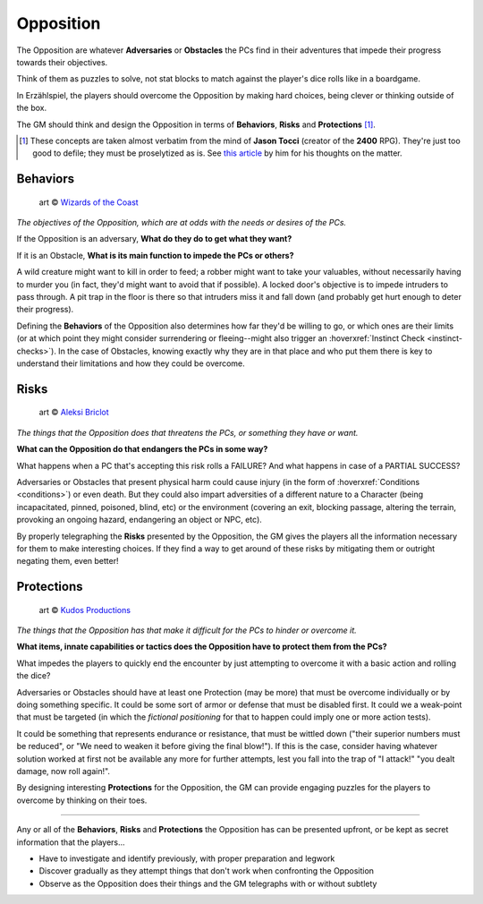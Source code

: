 Opposition 
----------

The Opposition are whatever **Adversaries** or **Obstacles** the PCs find in their adventures that impede their progress towards their objectives.

Think of them as puzzles to solve, not stat blocks to match against the player's dice rolls like in a boardgame.

In Erzählspiel, the players should overcome the Opposition by making hard choices, being clever or thinking outside of the box. 

The GM should think and design the Opposition in terms of **Behaviors**, **Risks** and **Protections** [#]_.

.. [#] These concepts are taken almost verbatim from the mind of **Jason Tocci** (creator of the **2400** RPG). They're just too good to defile; they must be proselytized as is. See `this article <https://pretendo.games/2020/11/24/combat-in-24xx/#stat>`_ by him for his thoughts on the matter.

Behaviors
=========

.. figure:: ../_static/images/rpg-image-10.jpg

   art © `Wizards of the Coast <https://company.wizards.com/en>`_

*The objectives of the Opposition, which are at odds with the needs or desires of the PCs.*

If the Opposition is an adversary, **What do they do to get what they want?**

If it is an Obstacle, **What is its main function to impede the PCs or others?**

A wild creature might want to kill in order to feed; a robber might want to take your valuables, without necessarily having to murder you (in fact, they'd might want to avoid that if possible). A locked door's objective is to impede intruders to pass through. A pit trap in the floor is there so that intruders miss it and fall down (and probably get hurt enough to deter their progress).

Defining the **Behaviors** of the Opposition also determines how far they'd be willing to go, or which ones are their limits (or at which point they might consider surrendering or fleeing--might also trigger an :hoverxref:`Instinct Check <instinct-checks>`). In the case of Obstacles, knowing exactly why they are in that place and who put them there is key to understand their limitations and how they could be overcome.

Risks
=====

.. figure:: ../_static/images/rpg-image-11.jpg

   art © `Aleksi Briclot <https://www.artstation.com/aleksi>`_

*The things that the Opposition does that threatens the PCs, or something they have or want.*

**What can the Opposition do that endangers the PCs in some way?** 

What happens when a PC that's accepting this risk rolls a FAILURE? And what happens in case of a PARTIAL SUCCESS? 

Adversaries or Obstacles that present physical harm could cause injury (in the form of :hoverxref:`Conditions <conditions>`) or even death. But they could also impart adversities of a different nature to a Character (being incapacitated, pinned, poisoned, blind, etc) or the environment (covering an exit, blocking passage, altering the terrain, provoking an ongoing hazard, endangering an object or NPC, etc).

By properly telegraphing the **Risks** presented by the Opposition, the GM gives the players all the information necessary for them to make interesting choices. If they find a way to get around of these risks by mitigating them or outright negating them, even better!

Protections
===========

.. figure:: ../_static/images/rpg-image-12.jpg

   art © `Kudos Productions <https://www.artstation.com/artwork/8em3NR>`_

*The things that the Opposition has that make it difficult for the PCs to hinder or overcome it.*

**What items, innate capabilities or tactics does the Opposition have to protect them from the PCs?**

What impedes the players to quickly end the encounter by just attempting to overcome it with a basic action and rolling the dice?

Adversaries or Obstacles should have at least one Protection (may be more) that must be overcome individually or by doing something specific. It could be some sort of armor or defense that must be disabled first. It could we a weak-point that must be targeted (in which the *fictional positioning* for that to happen could imply one or more action tests). 

It could be something that represents endurance or resistance, that must be wittled down ("their superior numbers must be reduced", or "We need to weaken it before giving the final blow!"). If this is the case, consider having whatever solution worked at first not be available any more for further attempts, lest you fall into the trap of "I attack!" "you dealt damage, now roll again!".

By designing interesting **Protections** for the Opposition, the GM can provide engaging puzzles for the players to overcome by thinking on their toes.


------------

Any or all of the **Behaviors**, **Risks** and **Protections** the Opposition has can be presented upfront, or be kept as secret information that the players...

- Have to investigate and identify previously, with proper preparation and legwork
- Discover gradually as they attempt things that don't work when confronting the Opposition
- Observe as the Opposition does their things and the GM telegraphs with or without subtlety
